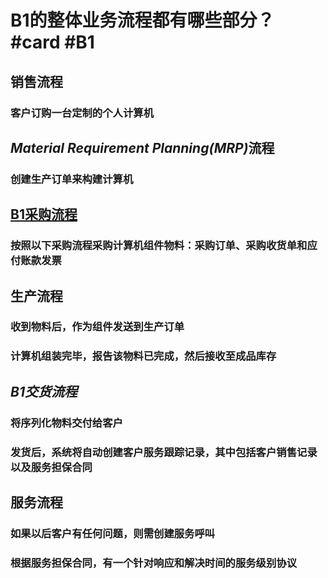 * B1的整体业务流程都有哪些部分？ #card #B1
:PROPERTIES:
:card-last-interval: -1
:card-repeats: 1
:card-ease-factor: 2.38
:card-next-schedule: 2022-08-22T16:00:00.000Z
:card-last-reviewed: 2022-08-22T00:43:01.205Z
:card-last-score: 1
:END:
** 销售流程
*** 客户订购一台定制的个人计算机
** [[Material Requirement Planning(MRP)]]流程
*** 创建生产订单来构建计算机
** [[file:./b1采购流程.org][B1采购流程]]
:LOGBOOK:
CLOCK: [2022-05-06 Fri 14:12:05]--[2022-05-06 Fri 14:12:06] =>  00:00:01
:END:
*** 按照以下采购流程采购计算机组件物料：采购订单、采购收货单和应付账款发票
:LOGBOOK:
CLOCK: [2022-05-06 Fri 14:12:05]--[2022-05-06 Fri 14:12:06] =>  00:00:01
:END:
** 生产流程
*** 收到物料后，作为组件发送到生产订单
*** 计算机组装完毕，报告该物料已完成，然后接收至成品库存
** [[B1交货流程]]
*** 将序列化物料交付给客户
*** 发货后，系统将自动创建客户服务跟踪记录，其中包括客户销售记录以及服务担保合同
** 服务流程
*** 如果以后客户有任何问题，则需创建服务呼叫
*** 根据服务担保合同，有一个针对响应和解决时间的服务级别协议